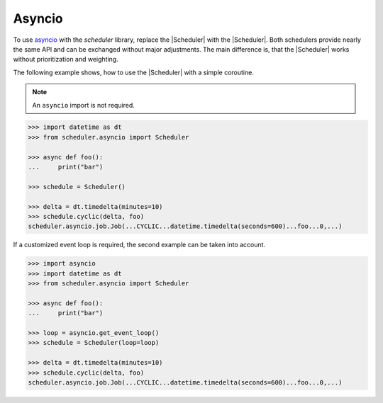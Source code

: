 Asyncio
=======

To use `asyncio <https://docs.python.org/3/library/asyncio.html>`_ with the `scheduler` library,
replace the |Scheduler| with the |Scheduler|.
Both schedulers provide nearly the same API and can be exchanged without major adjustments.
The main difference is, that the |Scheduler| works without prioritization and weighting.

The following example shows, how to use the |Scheduler| with a simple coroutine.

.. note:: An ``asyncio`` import is not required.

.. code-block:: pycon

    >>> import datetime as dt
    >>> from scheduler.asyncio import Scheduler

    >>> async def foo():
    ...     print("bar")

    >>> schedule = Scheduler()

    >>> delta = dt.timedelta(minutes=10)
    >>> schedule.cyclic(delta, foo)
    scheduler.asyncio.job.Job(...CYCLIC...datetime.timedelta(seconds=600)...foo...0,...)

If a customized event loop is required, the second example can be taken into account.

.. code-block:: pycon

    >>> import asyncio
    >>> import datetime as dt
    >>> from scheduler.asyncio import Scheduler

    >>> async def foo():
    ...     print("bar")

    >>> loop = asyncio.get_event_loop()
    >>> schedule = Scheduler(loop=loop)

    >>> delta = dt.timedelta(minutes=10)
    >>> schedule.cyclic(delta, foo)
    scheduler.asyncio.job.Job(...CYCLIC...datetime.timedelta(seconds=600)...foo...0,...)